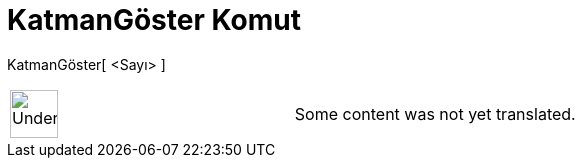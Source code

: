 = KatmanGöster Komut
:page-en: commands/ShowLayer
ifdef::env-github[:imagesdir: /tr/modules/ROOT/assets/images]

KatmanGöster[ <Sayı> ]::

[width="100%",cols="50%,50%",]
|===
a|
image:48px-UnderConstruction.png[UnderConstruction.png,width=48,height=48]

|Some content was not yet translated.
|===
